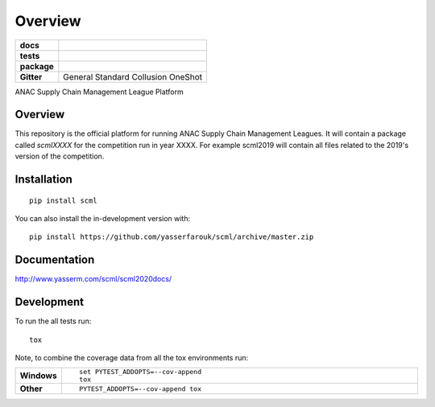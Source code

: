 ========
Overview
========

.. start-badges

.. list-table::
    :stub-columns: 1

    * - docs
      - |docs| |binder|
    * - tests
      - | |CI| |PyPiPublished| |requires| |codecov| |codacy|
    * - package
      - | |version| |wheel| |supported-versions| |supported-implementations| |commits-since|
    * - Gitter
      - | General |gitter| Standard |std| Collusion |collusion| OneShot |oneshot|
.. |docs| image:: https://readthedocs.org/projects/scml/badge/?style=flat
    :target: http://www.yasserm.com/scml/scml2020docs
    :alt: Documentation Status

.. |requires| image:: https://requires.io/github/yasserfarouk/scml/requirements.svg?branch=master
    :alt: Requirements Status
    :target: https://requires.io/github/yasserfarouk/scml/requirements/?branch=master

.. |codecov| image:: https://codecov.io/gh/yasserfarouk/scml/branch/master/graph/badge.svg
    :target: https://codecov.io/gh/yasserfarouk/scml
    :alt: Coverage Status

.. |codacy| image:: https://img.shields.io/codacy/grade/f9512287d5d0485a80cf39e75dfc6d22.svg
    :target: https://www.codacy.com/app/yasserfarouk/scml
    :alt: Codacy Code Quality Status

.. |version| image:: https://img.shields.io/pypi/v/scml.svg
    :alt: PyPI Package latest release
    :target: https://pypi.org/project/scml

.. |wheel| image:: https://img.shields.io/pypi/wheel/scml.svg
    :alt: PyPI Wheel
    :target: https://pypi.org/project/scml

.. |supported-versions| image:: https://img.shields.io/pypi/pyversions/scml.svg
    :alt: Supported versions
    :target: https://pypi.org/project/scml

.. |supported-implementations| image:: https://img.shields.io/pypi/implementation/scml.svg
    :alt: Supported implementations
    :target: https://pypi.org/project/scml

.. |commits-since| image:: https://img.shields.io/github/commits-since/yasserfarouk/scml/v0.4.1.svg
    :alt: Commits since latest release
    :target: https://github.com/yasserfarouk/scml/compare/v0.4.1...master

.. |CI| image:: https://github.com/yasserfarouk/scml/workflows/CI/badge.svg
    :target: https://www.github.com/yasserfarouk/scml
    :alt: Build Status

.. |PyPiPublished| image:: https://github.com/yasserfarouk/scml/workflows/PyPI/badge.svg
    :target: https://pypi.python.org/pypi/scml
    :alt: Published on Pypi
    
.. |gitter| image:: https://badges.gitter.im/scml-anac/community.svg
   :alt: Join the chat at https://gitter.im/scml-anac/community
   :target: https://gitter.im/scml-anac/community?utm_source=badge&utm_medium=badge&utm_campaign=pr-badge&utm_content=badge

.. |std| image:: https://badges.gitter.im/scml-anac/standard.svg
   :alt: Join the chat at https://gitter.im/scml-anac/standard
   :target: https://gitter.im/scml-anac/standard?utm_source=badge&utm_medium=badge&utm_campaign=pr-badge&utm_content=badge

.. |collusion| image:: https://badges.gitter.im/scml-anac/collusion.svg
   :alt: Join the chat at https://gitter.im/scml-anac/collusion
   :target: https://gitter.im/scml-anac/collusion?utm_source=badge&utm_medium=badge&utm_campaign=pr-badge&utm_content=badge

.. |oneshot| image:: https://badges.gitter.im/scml-anac/ones-hot.svg
   :alt: Join the chat at https://gitter.im/scml-anac/one-shot
   :target: https://gitter.im/scml-anac/one-shot?utm_source=badge&utm_medium=badge&utm_campaign=pr-badge&utm_content=badge

.. |binder| image:: https://mybinder.org/badge_logo.svg
   :alt: run in binder
   :target: https://mybinder.org/v2/gh/yasserfarouk/scml/HEAD

.. end-badges

ANAC Supply Chain Management League Platform

Overview
========

This repository is the official platform for running ANAC Supply Chain Management Leagues. It will contain a package
called `scmlXXXX` for the competition run in year XXXX. For example scml2019 will contain all files related to the
2019's version of the competition.


Installation
============

::

    pip install scml

You can also install the in-development version with::

    pip install https://github.com/yasserfarouk/scml/archive/master.zip


Documentation
=============


http://www.yasserm.com/scml/scml2020docs/


Development
===========

To run the all tests run::

    tox

Note, to combine the coverage data from all the tox environments run:

.. list-table::
    :widths: 10 90
    :stub-columns: 1

    - - Windows
      - ::

            set PYTEST_ADDOPTS=--cov-append
            tox

    - - Other
      - ::

            PYTEST_ADDOPTS=--cov-append tox


